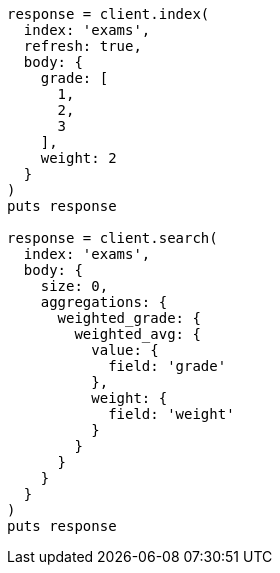 [source, ruby]
----
response = client.index(
  index: 'exams',
  refresh: true,
  body: {
    grade: [
      1,
      2,
      3
    ],
    weight: 2
  }
)
puts response

response = client.search(
  index: 'exams',
  body: {
    size: 0,
    aggregations: {
      weighted_grade: {
        weighted_avg: {
          value: {
            field: 'grade'
          },
          weight: {
            field: 'weight'
          }
        }
      }
    }
  }
)
puts response
----

